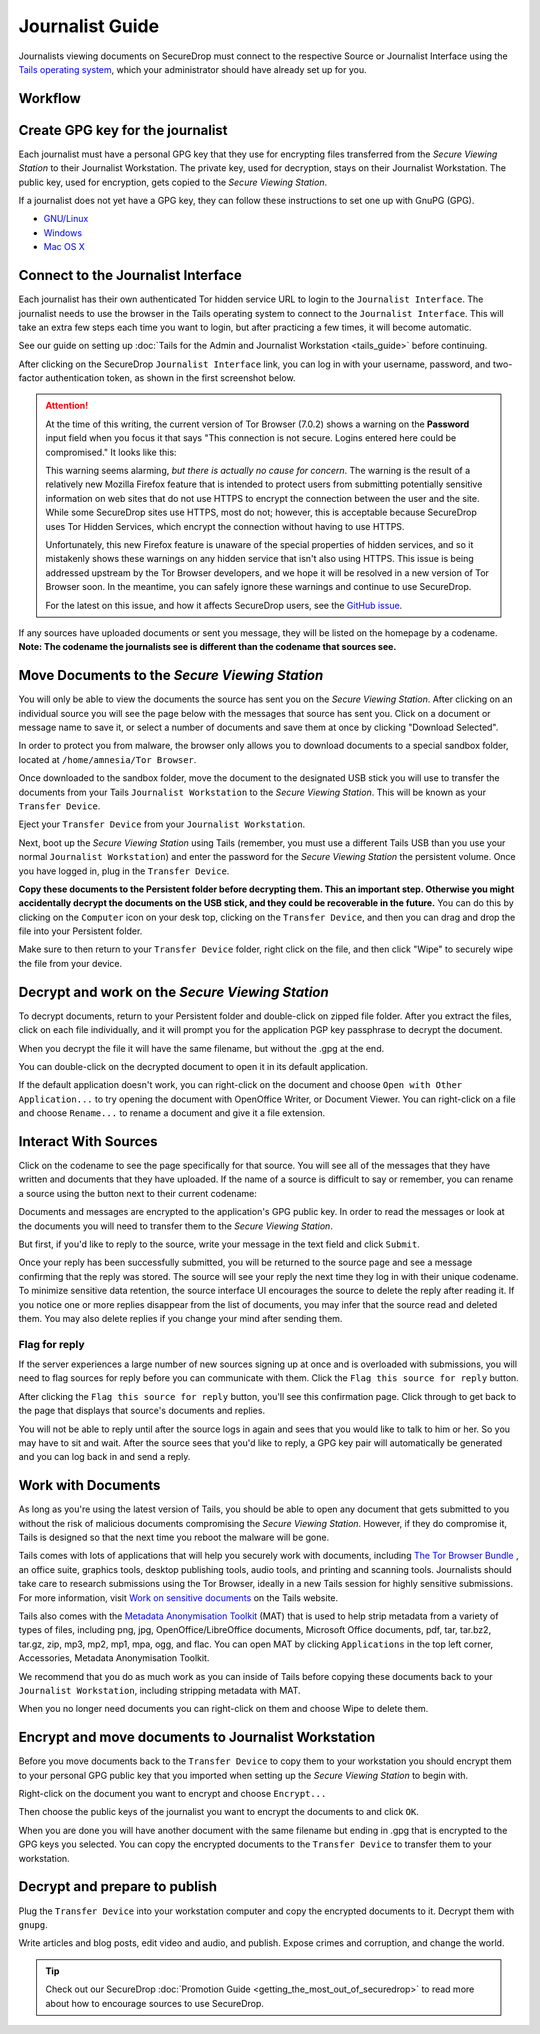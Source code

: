 Journalist Guide
================

Journalists viewing documents on SecureDrop must connect to the
respective Source or Journalist Interface using the `Tails operating
system <https://tails.boum.org/>`__, which your administrator should
have already set up for you.

Workflow
--------

.. todo:: This whole document needs to be reworked, it's all over the
          place and does not flow from top to bottom.

Create GPG key for the journalist
---------------------------------

Each journalist must have a personal GPG key that they use for
encrypting files transferred from the *Secure Viewing Station* to their
Journalist Workstation. The private key, used for decryption, stays on
their Journalist Workstation. The public key, used for encryption, gets
copied to the *Secure Viewing Station*.

.. todo:: This document recommends transferring documents from the *SVS*
          to the Journalist Workstation, without any discussion of the
          potential risks or mitigations that should be taken when
          doing so. A section needs to be added on why doing this
          could be risky, and what can be done to make this situation
          better.

If a journalist does not yet have a GPG key, they can follow these
instructions to set one up with GnuPG (GPG).

-  `GNU/Linux <https://www.gnupg.org/gph/en/manual.html#AEN26>`__
-  `Windows <http://gpg4win.org/>`__
-  `Mac OS
   X <https://support.gpgtools.org/kb/how-to/first-steps-where-do-i-start-where-do-i-begin>`__

Connect to the Journalist Interface
-----------------------------------

Each journalist has their own authenticated Tor hidden service URL to
login to the ``Journalist Interface``. The journalist needs to use the
browser in the Tails operating system to connect to the
``Journalist Interface``. This will take an extra few steps each time you
want to login, but after practicing a few times, it will become
automatic.

See our guide on setting up :doc:`Tails for the Admin and Journalist
Workstation <tails_guide>` before continuing.

After clicking on the SecureDrop ``Journalist Interface`` link, you can
log in with your username, password, and two-factor authentication
token, as shown in the first screenshot below.

|Journalist Interface Login|

.. attention::

   At the time of this writing, the current version of Tor Browser (7.0.2)
   shows a warning on the **Password** input field when you focus it that says
   "This connection is not secure. Logins entered here could be compromised."
   It looks like this:

   |Insecure login warning|

   This warning seems alarming, *but there is actually no cause for concern*.
   The warning is the result of a relatively new Mozilla Firefox feature that
   is intended to protect users from submitting potentially sensitive
   information on web sites that do not use HTTPS to encrypt the connection
   between the user and the site. While some SecureDrop sites use HTTPS, most
   do not; however, this is acceptable because SecureDrop uses Tor Hidden
   Services, which encrypt the connection without having to use HTTPS.
   
   Unfortunately, this new Firefox feature is unaware of the special properties
   of hidden services, and so it mistakenly shows these warnings on any hidden
   service that isn't also using HTTPS. This issue is being addressed upstream
   by the Tor Browser developers, and we hope it will be resolved in a new
   version of Tor Browser soon. In the meantime, you can safely ignore these
   warnings and continue to use SecureDrop. 
   
   For the latest on this issue, and how it affects SecureDrop users, see the
   `GitHub issue`_.

.. _GitHub issue: https://github.com/freedomofpress/securedrop/issues/1882

If any sources have uploaded documents or sent you message, they will be
listed on the homepage by a codename. **Note: The codename the
journalists see is different than the codename that sources see.**

|Journalist Interface|

Move Documents to the *Secure Viewing Station*
----------------------------------------------

You will only be able to view the documents the source has sent you on
the *Secure Viewing Station*. After clicking on an individual source
you will see the page below with the messages that source has sent you.
Click on a document or message name to save it, or select a number of
documents and save them at once by clicking "Download Selected".

| |Load external content|
| |Download selected|

In order to protect you from malware, the browser only allows you to
download documents to a special sandbox folder, located at
``/home/amnesia/Tor Browser``.

|Download to sandbox folder|

Once downloaded to the sandbox folder, move the document to the
designated USB stick you will use to transfer the documents from your
Tails ``Journalist Workstation`` to the *Secure Viewing Station*. This
will be known as your ``Transfer Device``.

| |Move to transfer device 1|
| |Move to transfer device 2|

Eject your ``Transfer Device`` from your ``Journalist Workstation``.

Next, boot up the *Secure Viewing Station* using Tails (remember, you
must use a different Tails USB than you use your normal
``Journalist Workstation``) and enter the password for the
*Secure Viewing Station* the persistent volume. Once you have logged
in, plug in the ``Transfer Device``.

**Copy these documents to the Persistent folder before decrypting them.
This an important step. Otherwise you might accidentally decrypt the
documents on the USB stick, and they could be recoverable in the
future.** You can do this by clicking on the ``Computer`` icon on your
desk top, clicking on the ``Transfer Device``, and then you can drag and
drop the file into your Persistent folder.

|Copy files to Persistent|

Make sure to then return to your ``Transfer Device`` folder, right click
on the file, and then click "Wipe" to securely wipe the file from your
device.

Decrypt and work on the *Secure Viewing Station*
------------------------------------------------

To decrypt documents, return to your Persistent folder and double-click
on zipped file folder. After you extract the files, click on each file
individually, and it will prompt you for the application PGP key
passphrase to decrypt the document.

|Decrypting|

When you decrypt the file it will have the same filename, but without
the .gpg at the end.

|Decrypted documents|

You can double-click on the decrypted document to open it in its default
application.

|Opened document|

If the default application doesn't work, you can right-click on the
document and choose ``Open with Other Application...`` to try opening
the document with OpenOffice Writer, or Document Viewer. You can
right-click on a file and choose ``Rename...`` to rename a document and
give it a file extension.

Interact With Sources
---------------------

Click on the codename to see the page specifically for that source.
You will see all of the messages that they have written and documents
that they have uploaded. If the name of a source is difficult to say
or remember, you can rename a source using the button next to their
current codename:

|Cycle source codename|

Documents and messages are encrypted to the application's GPG public
key. In order to read the messages or look at the documents you
will need to transfer them to the *Secure Viewing Station*.

But first, if you'd like to reply to the source, write your message
in the text field and click ``Submit``.

|Sent reply|

Once your reply has been successfully submitted, you will be returned to
the source page and see a message confirming that the reply was stored.
The source will see your reply the next time they log in with their
unique codename. To minimize sensitive data retention, the source
interface UI encourages the source to delete the reply after reading it.
If you notice one or more replies disappear from the list of documents,
you may infer that the source read and deleted them. You may also delete
replies if you change your mind after sending them.

Flag for reply
~~~~~~~~~~~~~~

If the server experiences a large number of new sources signing up at
once and is overloaded with submissions, you will need to flag sources
for reply before you can communicate with them. Click the
``Flag this source for reply`` button.

|Flag for reply button|

After clicking the ``Flag this source for reply`` button, you'll see
this confirmation page. Click through to get back to the page that
displays that source's documents and replies.

|Flag for reply notification|

You will not be able to reply until after the source logs in again and
sees that you would like to talk to him or her. So you may have to sit
and wait. After the source sees that you'd like to reply, a GPG key pair
will automatically be generated and you can log back in and send a
reply.

Work with Documents
-------------------

As long as you're using the latest version of Tails, you should be able
to open any document that gets submitted to you without the risk of
malicious documents compromising the *Secure Viewing Station*.
However, if they do compromise it, Tails is designed so that the next
time you reboot the malware will be gone.

Tails comes with lots of applications that will help you securely work
with documents, including `The Tor Browser Bundle <https://www.torproject.org/>`__
, an office suite, graphics tools, desktop publishing tools, audio
tools, and printing and scanning tools. Journalists should take care
to research submissions using the Tor Browser, ideally in a new
Tails session for highly sensitive submissions. For more information,
visit `Work on sensitive
documents <https://tails.boum.org/doc/sensitive_documents/index.en.html>`__
on the Tails website.

Tails also comes with the `Metadata Anonymisation
Toolkit <https://mat.boum.org/>`__ (MAT) that is used to help strip
metadata from a variety of types of files, including png, jpg,
OpenOffice/LibreOffice documents, Microsoft Office documents, pdf, tar,
tar.bz2, tar.gz, zip, mp3, mp2, mp1, mpa, ogg, and flac. You can open
MAT by clicking ``Applications`` in the top left corner, Accessories,
Metadata Anonymisation Toolkit.

We recommend that you do as much work as you can inside of Tails before
copying these documents back to your ``Journalist Workstation``,
including stripping metadata with MAT.

When you no longer need documents you can right-click on them and choose
Wipe to delete them.

|Wiping documents|

Encrypt and move documents to Journalist Workstation
----------------------------------------------------

Before you move documents back to the ``Transfer Device`` to copy them
to your workstation you should encrypt them to your personal GPG public
key that you imported when setting up the *Secure Viewing Station* to
begin with.

Right-click on the document you want to encrypt and choose
``Encrypt...``

|Encrypting 1|

Then choose the public keys of the journalist you want to encrypt the
documents to and click ``OK``.

|Encrypting 2|

When you are done you will have another document with the same filename
but ending in .gpg that is encrypted to the GPG keys you selected. You
can copy the encrypted documents to the ``Transfer Device`` to transfer
them to your workstation.

|Encrypted document|

Decrypt and prepare to publish
------------------------------

Plug the ``Transfer Device`` into your workstation computer and copy the
encrypted documents to it. Decrypt them with ``gnupg``.

Write articles and blog posts, edit video and audio, and publish. Expose
crimes and corruption, and change the world.

.. tip:: Check out our SecureDrop
          :doc:`Promotion Guide <getting_the_most_out_of_securedrop>`
          to read more about how to encourage sources to use SecureDrop.

.. |Journalist Interface Login| image:: images/manual/document6.png
.. |Insecure login warning| image:: images/manual/insecure-login-warning-journalist-interface.png
.. |Journalist Interface| image:: images/manual/document1.png
.. |Load external content| image:: images/manual/document4.png
.. |Download selected| image:: images/manual/tbb_Document5.png
.. |Download to sandbox folder| image:: images/manual/tbb_Document6.png
.. |Move to transfer device 1| image:: images/manual/tbb_Document7.png
.. |Move to transfer device 2| image:: images/manual/tbb_Document8.png
.. |Copy files to Persistent| image:: images/manual/viewing1.png
.. |Decrypting| image:: images/manual/viewing2.png
.. |Decrypted documents| image:: images/manual/viewing3.png
.. |Opened document| image:: images/manual/viewing4.png
.. |Cycle source codename| image:: images/manual/change-codename.png
.. |Sent reply| image:: images/manual/document2.png
.. |Flag for reply button| image:: images/manual/document_flag_for_reply_button.png
.. |Flag for reply notification| image:: images/manual/document_flagged_for_reply_notification.png
.. |Wiping documents| image:: images/manual/viewing5.png
.. |Encrypting 1| image:: images/manual/viewing6.png
.. |Encrypting 2| image:: images/manual/viewing7.png
.. |Encrypted document| image:: images/manual/viewing8.png
